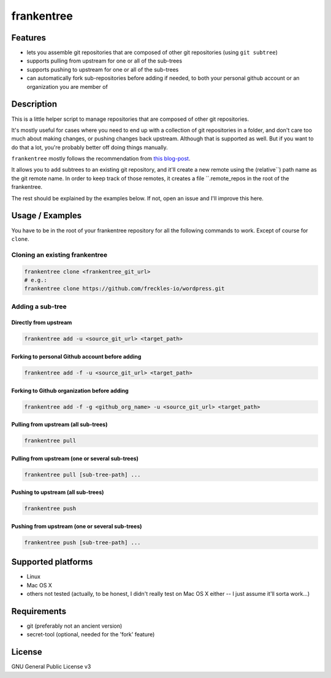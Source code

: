 ===========
frankentree
===========

Features
--------

- lets you assemble git repositories that are composed of other git repositories (using ``git subtree``)
- supports pulling from upstream for one or all of the sub-trees
- supports pushing to upstream for one or all of the sub-trees
- can automatically fork sub-repositories before adding if needed, to both your personal github account or an organization you are member of

Description
-----------

This is a little helper script to manage repositories that are composed of other git repositories.

It's mostly useful for cases where you need to end up with a collection of git repositories in a folder, and don't care too much about making changes, or pushing changes back upstream. Although that is supported as well. But if you want to do that a lot, you're probably better off doing things manually.

``frankentree`` mostly follows the recommendation from `this blog-post <https://www.atlassian.com/blog/git/alternatives-to-git-submodule-git-subtree>`_.

It allows you to add subtrees to an existing git repository, and it'll create a new remote using the (relative``) path name as the git remote name. In order to keep track of those remotes, it creates a file ``.remote_repos in the root of the frankentree.

The rest should be explained by the examples below. If not, open an issue and I'll improve this here.


Usage / Examples
----------------

You have to be in the root of your frankentree repository for all the following commands to work. Except of course for ``clone``.

Cloning an existing frankentree
^^^^^^^^^^^^^^^^^^^^^^^^^^^^^^^

.. code-block:: console

   frankentree clone <frankentree_git_url>
   # e.g.:
   frankentree clone https://github.com/freckles-io/wordpress.git


Adding a sub-tree
^^^^^^^^^^^^^^^^^

Directly from upstream
++++++++++++++++++++++

.. code-block:: console

   frankentree add -u <source_git_url> <target_path>

Forking to personal Github account before adding
++++++++++++++++++++++++++++++++++++++++++++++++

.. code-block:: console

   frankentree add -f -u <source_git_url> <target_path>

Forking to Github organization before adding
++++++++++++++++++++++++++++++++++++++++++++

.. code-block:: console

   frankentree add -f -g <github_org_name> -u <source_git_url> <target_path>

Pulling from upstream (all sub-trees)
+++++++++++++++++++++++++++++++++++++

.. code-block:: console

   frankentree pull

Pulling from upstream (one or several sub-trees)
++++++++++++++++++++++++++++++++++++++++++++++++

.. code-block:: console

   frankentree pull [sub-tree-path] ...

Pushing to upstream (all sub-trees)
+++++++++++++++++++++++++++++++++++

.. code-block:: console

   frankentree push

Pushing from upstream (one or several sub-trees)
++++++++++++++++++++++++++++++++++++++++++++++++

.. code-block:: console

   frankentree push [sub-tree-path] ...


Supported platforms
-------------------

- Linux
- Mac OS X
- others not tested (actually, to be honest, I didn't really test on Mac OS X either -- I just assume it'll sorta work...)

Requirements
------------

- git (preferably not an ancient version)
- secret-tool (optional, needed for the 'fork' feature)

License
-------

GNU General Public License v3
